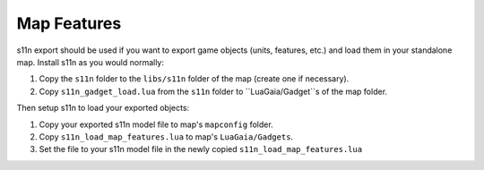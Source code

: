 .. _map_features:

Map Features
============

s11n export should be used if you want to export game objects (units, features, etc.) and load them in your standalone map.
Install s11n as you would normally:

1. Copy the ``s11n`` folder to the ``libs/s11n`` folder of the map (create one if necessary).

2. Copy ``s11n_gadget_load.lua`` from the ``s11n`` folder to ``LuaGaia/Gadget``s of the map folder.

Then setup s11n to load your exported objects:

1. Copy your exported s11n model file to map's ``mapconfig`` folder.

2. Copy ``s11n_load_map_features.lua`` to map's ``LuaGaia/Gadgets``.

3. Set the file to your s11n model file in the newly copied ``s11n_load_map_features.lua``
